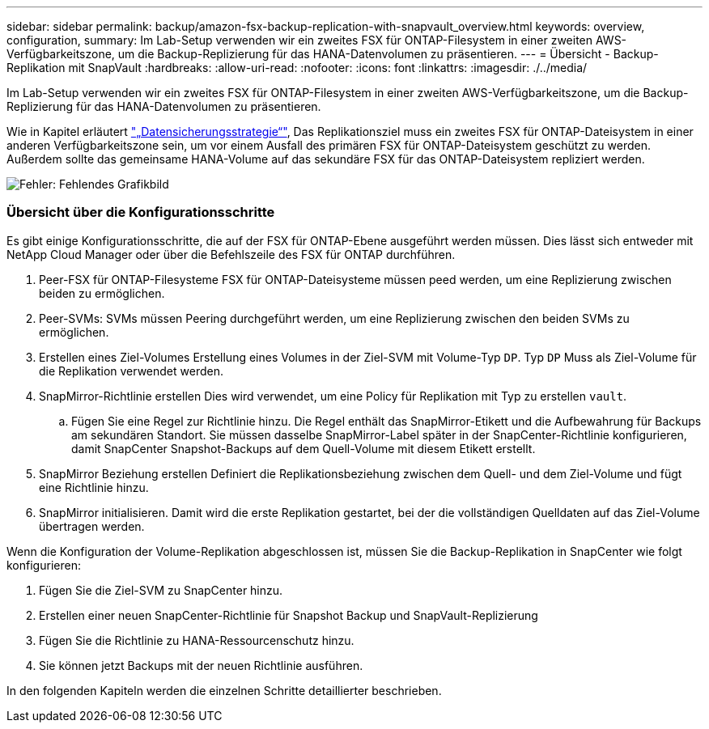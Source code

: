 ---
sidebar: sidebar 
permalink: backup/amazon-fsx-backup-replication-with-snapvault_overview.html 
keywords: overview, configuration, 
summary: Im Lab-Setup verwenden wir ein zweites FSX für ONTAP-Filesystem in einer zweiten AWS-Verfügbarkeitszone, um die Backup-Replizierung für das HANA-Datenvolumen zu präsentieren. 
---
= Übersicht - Backup-Replikation mit SnapVault
:hardbreaks:
:allow-uri-read: 
:nofooter: 
:icons: font
:linkattrs: 
:imagesdir: ./../media/


[role="lead"]
Im Lab-Setup verwenden wir ein zweites FSX für ONTAP-Filesystem in einer zweiten AWS-Verfügbarkeitszone, um die Backup-Replizierung für das HANA-Datenvolumen zu präsentieren.

Wie in Kapitel erläutert link:amazon-fsx-snapcenter-architecture.html#data-protection-strategy["„Datensicherungsstrategie“"], Das Replikationsziel muss ein zweites FSX für ONTAP-Dateisystem in einer anderen Verfügbarkeitszone sein, um vor einem Ausfall des primären FSX für ONTAP-Dateisystem geschützt zu werden. Außerdem sollte das gemeinsame HANA-Volume auf das sekundäre FSX für das ONTAP-Dateisystem repliziert werden.

image::amazon-fsx-image8.png[Fehler: Fehlendes Grafikbild]



=== Übersicht über die Konfigurationsschritte

Es gibt einige Konfigurationsschritte, die auf der FSX für ONTAP-Ebene ausgeführt werden müssen. Dies lässt sich entweder mit NetApp Cloud Manager oder über die Befehlszeile des FSX für ONTAP durchführen.

. Peer-FSX für ONTAP-Filesysteme FSX für ONTAP-Dateisysteme müssen peed werden, um eine Replizierung zwischen beiden zu ermöglichen.
. Peer-SVMs: SVMs müssen Peering durchgeführt werden, um eine Replizierung zwischen den beiden SVMs zu ermöglichen.
. Erstellen eines Ziel-Volumes Erstellung eines Volumes in der Ziel-SVM mit Volume-Typ `DP`. Typ `DP` Muss als Ziel-Volume für die Replikation verwendet werden.
. SnapMirror-Richtlinie erstellen Dies wird verwendet, um eine Policy für Replikation mit Typ zu erstellen `vault`.
+
.. Fügen Sie eine Regel zur Richtlinie hinzu. Die Regel enthält das SnapMirror-Etikett und die Aufbewahrung für Backups am sekundären Standort. Sie müssen dasselbe SnapMirror-Label später in der SnapCenter-Richtlinie konfigurieren, damit SnapCenter Snapshot-Backups auf dem Quell-Volume mit diesem Etikett erstellt.


. SnapMirror Beziehung erstellen Definiert die Replikationsbeziehung zwischen dem Quell- und dem Ziel-Volume und fügt eine Richtlinie hinzu.
. SnapMirror initialisieren. Damit wird die erste Replikation gestartet, bei der die vollständigen Quelldaten auf das Ziel-Volume übertragen werden.


Wenn die Konfiguration der Volume-Replikation abgeschlossen ist, müssen Sie die Backup-Replikation in SnapCenter wie folgt konfigurieren:

. Fügen Sie die Ziel-SVM zu SnapCenter hinzu.
. Erstellen einer neuen SnapCenter-Richtlinie für Snapshot Backup und SnapVault-Replizierung
. Fügen Sie die Richtlinie zu HANA-Ressourcenschutz hinzu.
. Sie können jetzt Backups mit der neuen Richtlinie ausführen.


In den folgenden Kapiteln werden die einzelnen Schritte detaillierter beschrieben.
